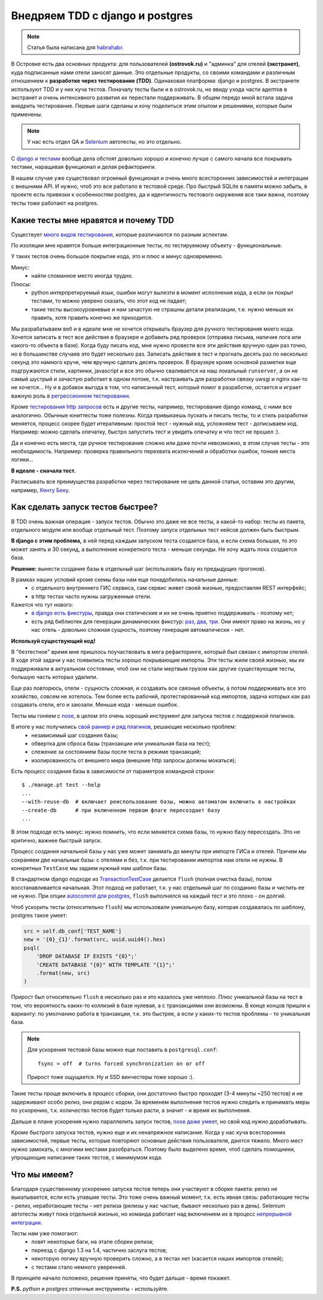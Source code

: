 Внедряем TDD с django и postgres
--------------------------------
.. note:: Статья была написана для `habrahabr.`__

__ http://habrahabr.ru/company/ostrovok/blog/146552/

..
    META{
        "published": "26.06.2012"
    }

В Островке есть два основных продукта: для пользователей **(ostrovok.ru)** и "админка" для отелей **(экстранет)**, куда подписанные нами отели заносят данные. Это отдельные продукты, со своими командами и различным отношением к **разработке через тестирование (TDD)**. Одинаковая платформа: django и postgres. В экстранете используют TDD и у них куча тестов. Поначалу тесты были и в ostrovok.ru, но ввиду ухода части адептов в экстранет и очень интенсивного развития  их перестали поддерживать. В общем передо мной встала задача внедрить тестирование. Первые шаги сделаны и хочу поделиться этим опытом и решениями, которые были применены.

.. note:: У нас есть отдел QA и Selenium__ автотесты, но это отдельно.

__ http://ru.wikipedia.org/wiki/Selenium

С `django и тестами <https://docs.djangoproject.com/en/dev/topics/testing/>`_ вообще дела обстоят довольно хорошо и конечно лучше с самого начала все покрывать тестами, наращивая функционал и делая рефакторинги.

В нашем случае уже существовал огромный функционал и очень много всесторонних зависимостей и интеграции с внешними API. И нужно, чтоб это все работало в тестовой среде. Про быстрый SQLite в памяти можно забыть, в проекте есть привязки к особенностям postgres, да и идентичность тестового окружения все таки важна, поэтому тесты тоже работают на postgres.


Какие тесты мне нравятся и почему TDD
=====================================
.. image:: http://static.ozone.ru/multimedia/books_covers//1000074893.jpg
    :align: right
    :target: http://www.ozon.ru/context/detail/id/1501671/

Существует `много видов тестирования`__, которые различаются по разным аспектам.

__ http://ru.wikipedia.org/wiki/Тестирование_программного_обеспечения#.D0.A2.D0.B5.D1.81.D1.82.D0.B8.D1.80.D0.BE.D0.B2.D0.B0.D0.BD.D0.B8.D0.B5_.D0.BF.D1.80.D0.BE.D0.B3.D1.80.D0.B0.D0.BC.D0.BC.D0.BD.D0.BE.D0.B3.D0.BE_.D0.BE.D0.B1.D0.B5.D1.81.D0.BF.D0.B5.D1.87.D0.B5.D0.BD.D0.B8.D1.8F


По изоляции мне нравятся больше интеграционные тесты, по тестируемому объекту - функциональные.

У таких тестов очень большое покрытие кода, это и плюс и минус одновременно.

Минус:
 - найти сломанное место иногда трудно.

Плюсы:
 - python интерпретируемый язык, ошибки могут вылезти в момент исполнения кода, а если он покрыт тестами, то можно уверено сказать, что этот код не падает;
 - такие тесты высокоуровневые и нам зачастую не страшны детали реализации, т.е. нужно меньше их править, хотя править конечно же приходится.

Мы разрабатываем веб и в идеале мне не хочется открывать браузер для ручного тестирования моего кода. Хочется записать в тест все действия в браузере и добавить ряд проверок (отправка письма, наличие лога или какого-то объекта в базе). Когда буду писать код, мне нужно провести все эти действия вручную один раз точно, но в большинстве случаев это будет несколько раз. Записать действия в тест и прогнать десять раз по несколько секунд это намного круче, чем вручную сделать десять проверок. В браузере кроме основной разметки еще подгружаются стили, картинки, javascript и все это обычно сваливается на наш локальный ``runserver``, а он не самый шустрый и зачастую работает в одном потоке, т.к. настраивать для разработки связку uwsgi и nginx как-то не хочется... Ну и в добавок выгода в том, что написанный тест, который помог в разработке, остается и играет важную роль в `регрессионном тестировании`__.

__ http://ru.wikipedia.org/wiki/Регрессионное_тестирование

Кроме `тестирования http запросов`__ есть и другие тесты, например, тестирование django команд, с ними все аналогично. Обычные юниттесты тоже полезны. Когда привыкаешь пускать и писать тесты, то и стиль разработки меняется, процесс скорее будет итеративным: простой тест - нужный код, усложняем тест - дописываем код. Например: можно сделать опечатку, быстро запустить тест и увидеть опечатку и что тест не прошел :).

__ https://docs.djangoproject.com/en/dev/topics/testing/?from=olddocs#module-django.test.client

Да и конечно есть места, где ручное тестирование сложно или даже почти невозможно, в этом случае тесты - это необходимость. Например: проверка правильного перехвата исключений и обработки ошибок, тонкие места логики...

**В идеале - сначала тест.**

Расписывать все преимущества разработки через тестирование не цель данной статьи, оставим это другим, например, `Кенту Беку`__.

__ http://ru.wikipedia.org/wiki/Бек,_Кент

.. Исходя из описанного процесса, можно выявить ряд обязательных факторов.

.. Дальше опишу ряд решений, которые у нас применяются.


Как сделать запуск тестов быстрее?
==================================
В TDD очень важная операция - запуск тестов. Обычно это даже не все тесты, а какой-то набор: тесты из пакета, отдельного модуля или вообще отдельный тест. Поэтому запуск отдельных тест кейсов должен быть быстрым.

**В django с этим проблема,** в ней перед каждым запуском теста создается база, и если схема большая, то это может занять и 30 секунд, а выполнение конкретного теста - меньше секунды. Не хочу ждать пока создается база.

**Решение:** вынести создание базы в отдельный шаг (использовать базу из предыдущих прогонов).

В рамках наших условий кроме схемы базы нам еще понадобились начальные данные:
 - с отдельного внутреннего ГИС сервиса, сам сервис живет своей жизнью, предоставляя REST интерфейс;
 - в http тестах часто нужны загруженные отели.

Кажется что тут нового:
 - `в django есть фикстуры <https://docs.djangoproject.com/en/dev/howto/initial-data/>`_, правда они статические и их не очень приятно поддерживать - поэтому нет;
 - есть ряд библиотек для генерации динамических фикстур: `раз`__, `два`__, `три`__. Они имеют право на жизнь, но у нас отель - довольно сложная сущность, поэтому генерация автоматически - нет.

__ https://github.com/kmmbvnr/django-any
__ https://github.com/paulocheque/django-dynamic-fixture
__ https://github.com/gregmuellegger/django-autofixture


**Используй существующий код!**

В "безтестное" время мне пришлось поучаствовать в мега рефакторинге, который был связан с импортом отелей. В ходе этой задачи у нас появились тесты хорошо покрывающие импорты. Эти тесты жили своей жизнью, мы их поддерживали в актуальном состоянии, чтоб они не стали мертвым грузом как другие существующие тесты, большую часть которых удалили.

Еще раз повторюсь, отели - сущность сложная, и создавать все связные объекты, а потом поддерживать все это хозяйство, совсем не хотелось. Тем более есть рабочий, протестированный код импортов, задача которых как раз создавать отели, его и заюзали. Меньше кода - меньше ошибок.

Тесты мы гоняем с nose_, в целом это очень хороший инструмент для запуска тестов с поддержкой плагинов.

В итоге у нас получились `свой раннер и ряд плагинов`__, решающие несколько проблем:
 - независимый шаг создания базы;
 - обвертка для сброса базы (транзакции или уникальная база на тест);
 - слежение за состоянием базы после теста в режиме транзакций;
 - изолированность от внешнего мира (внешние http запросы должны мокаться);

__ https://gist.github.com/021bdc9b480c7efc9761

Есть процесс создания базы в зависимости от параметров командной строки::

    $ ./manage.pt test --help
    ...
    --with-reuse-db  # включает реиспользование базы, можно автоматом включить в настройках
    --create-db      # при включенном первом флаге пересоздает базу
    ...

В этом подходе есть минус: нужно помнить, что если меняется схема базы, то нужно базу пересоздать. Это не критично, важнее быстрый запуск.

Процесс создания начальной базы у нас уже может занимать до минуты при импорте ГИСа и отелей. Причем мы сохраняем две начальные базы: с отелями и без, т.к. при тестировании импортов нам отели не нужны. В конкретных ``TestCase`` мы задаем нужный нам шаблон базы.

В стандартном django подходе из `TransactionTestCase`__ делается ``flush`` (полная очистка базы), потом восстанавливается начальная. Этот подход не работает, т.к. у нас отдельный шаг по созданию базы и чистить ее не нужно. При опции `autocommit для postgres`__, ``flush`` выполнялся на каждый тест и это плохо - он долгий.

__ https://docs.djangoproject.com/en/dev/topics/testing/#django.test.TransactionTestCase
__ http://thebuild.com/blog/2012/03/19/a-recipe-for-django-transactions-on-postgresql/

Чтоб ускорить тесты (относительно ``flush``) мы использовали уникальную базу, которая создавалась по шаблону, postgres такое умеет:

.. code-block:: py

    src = self.db_conf['TEST_NAME']
    new = '{0}_{1}'.format(src, uuid.uuid4().hex)
    psql(
        'DROP DATABASE IF EXISTS "{0}";'
        'CREATE DATABASE "{0}" WITH TEMPLATE "{1}";'
        .format(new, src)
    )

Прирост был относительно ``flush`` в несколько раз и это казалось уже неплохо. Плюс уникальной базы на тест в том, что вероятность каких-то коллизий в базе нулевая, а с транзакциями они возможны. В конце концов пришли к варианту: по умолчанию работа в транзакции, т.к. это быстрее, а если у каких-то тестов проблемы - то уникальная база.

.. note::

    Для ускорения тестовой базы можно еще поставить в ``postgresql.conf``::

        fsync = off  # turns forced synchronization on or off

    Прирост тоже ощущается. Ну и SSD винчестеры тоже хорошо :).

Такие тесты проще включить в процесс сборки, они достаточно быстро проходят (3-4 минуты ~250 тестов) и не задерживают особо релиз, они рядом с кодом. За временем выполнения тестов нужно следить и принимать меры по ускорению, т.к. количество тестов будет только расти, а значит - и время их выполнения.

Дальше в плане ускорения нужно параллелить запуск тестов, `nose даже умеет`__, но свой код нужно дорабатывать.

__ http://nose.readthedocs.org/en/latest/plugins/multiprocess.html


Кроме быстрого запуска тестов, нужно еще и их ненапряжное написание. Когда у нас куча всесторонних зависимостей, первые тесты, которые повторяют основные действия пользователя, даются тяжело. Много мест нужно замокать, с многими местами разобраться. Поэтому было выделено время, чтоб сделать помощники, упрощающие написание таких тестов, с минимумом кода.


Что мы имеем?
=============

Благодаря существенному ускорению запуска тестов теперь они участвуют в сборке пакета: релиз не выкатывается, если есть упавшие тесты. Это тоже очень важный момент, т.к. есть явная связь: работающие тесты - релиз, неработающие тесты - нет релиза (релизы у нас частые, бывают несколько раз в день). Selenium автотесты живут пока отдельной жизнью, но команда работает над включением их в процесс `непрерывной интеграции`__.

__ http://ru.wikipedia.org/wiki/Непрерывная_интеграция

Тесты нам уже помогают:
 - ловят некоторые баги, на этапе сборки релиза;
 - переезд с django 1.3 на 1.4, частично заслуга тестов;
 - некоторую логику вручную проверить сложно, а в тестах нет (касается наших импортов отелей);
 - с тестами стало немного уверенней.

В принципе начало положено, решения приняты, что будет дальше - время покажет.

**P.S.** *python* и *postgres* отличные инструменты - используйте.

.. _nose: http://nose.readthedocs.org/en/latest/
.. _nose-dev: https://github.com/nose-devs/nose

